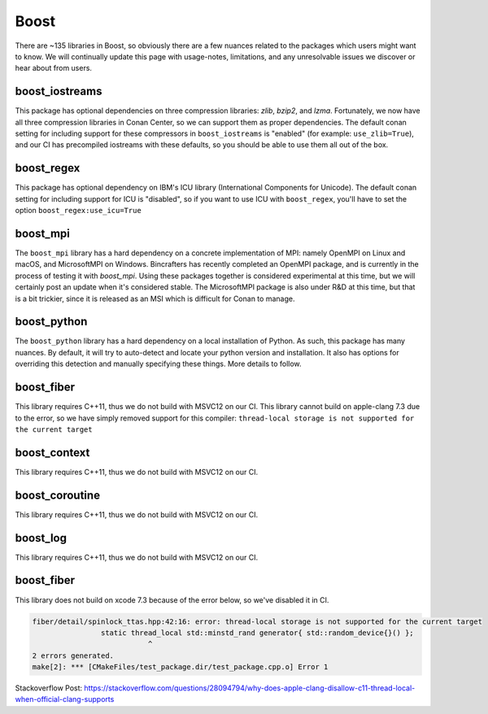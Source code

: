 Boost
-----

There are ~135 libraries in Boost, so obviously there are a few nuances related to the packages which users might want to know. We will continually update this page with usage-notes, limitations, and any unresolvable issues we discover or hear about from users.

boost_iostreams
===============

This package has optional dependencies on three compression libraries: *zlib*, *bzip2*, and *lzma*. Fortunately, we now have all three compression libraries in Conan Center, so we can support them as proper dependencies. The default conan setting for including support for these compressors in ``boost_iostreams`` is "enabled" (for example: ``use_zlib=True``), and our CI has precompiled iostreams with these defaults, so you should be able to use them all out of the box.

boost_regex
===========

This package has optional dependency on IBM's ICU library (International Components for Unicode).  The default conan setting for including support for ICU is "disabled", so if you want to use ICU with ``boost_regex``, you'll have to set the option ``boost_regex:use_icu=True``

boost_mpi
=========

The ``boost_mpi`` library has a hard dependency on a concrete implementation of MPI: namely OpenMPI on Linux and macOS, and MicrosoftMPI on Windows.  Bincrafters has recently completed an OpenMPI package, and is currently in the process of testing it with `boost_mpi`.  Using these packages together is considered experimental at this time, but we will certainly post an update when it's considered stable. The MicrosoftMPI package is also under R&D at this time, but that is a bit trickier, since it is released as an MSI which is difficult for Conan to manage.

boost_python
============

The ``boost_python`` library has a hard dependency on a local installation of Python.  As such, this package has many nuances.  By default, it will try to auto-detect and locate your python version and installation.  It also has options for overriding this detection and manually specifying these things.  More details to follow.

boost_fiber
===========

This library requires C++11, thus we do not build with MSVC12 on our CI.
This library cannot build on apple-clang 7.3 due to the error, so we have simply removed support for this compiler:
``thread-local storage is not supported for the current target``

boost_context
=============

This library requires C++11, thus we do not build with MSVC12 on our CI.


boost_coroutine
===============

This library requires C++11, thus we do not build with MSVC12 on our CI.


boost_log
=========

This library requires C++11, thus we do not build with MSVC12 on our CI.


boost_fiber
===========

This library does not build on xcode 7.3 because of the error below, so we've disabled it in CI.


.. code-block:: bash

	fiber/detail/spinlock_ttas.hpp:42:16: error: thread-local storage is not supported for the current target
			static thread_local std::minstd_rand generator{ std::random_device{}() };
				   ^
	2 errors generated.
	make[2]: *** [CMakeFiles/test_package.dir/test_package.cpp.o] Error 1


Stackoverflow Post: https://stackoverflow.com/questions/28094794/why-does-apple-clang-disallow-c11-thread-local-when-official-clang-supports
